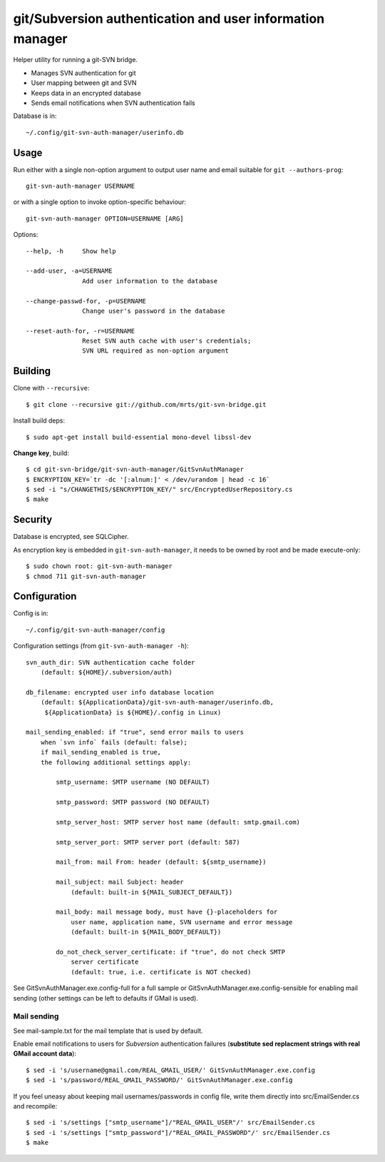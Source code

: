 git/Subversion authentication and user information manager
==========================================================

Helper utility for running a git-SVN bridge.

- Manages SVN authentication for git
- User mapping between git and SVN
- Keeps data in an encrypted database
- Sends email notifications when SVN authentication fails

Database is in::

  ~/.config/git-svn-auth-manager/userinfo.db

Usage
-----

Run either with a single non-option argument to output user
name and email suitable for ``git --authors-prog``::

 git-svn-auth-manager USERNAME

or with a single option to invoke option-specific behaviour::

 git-svn-auth-manager OPTION=USERNAME [ARG]

Options::

 --help, -h     Show help

 --add-user, -a=USERNAME
                Add user information to the database

 --change-passwd-for, -p=USERNAME
                Change user's password in the database

 --reset-auth-for, -r=USERNAME
                Reset SVN auth cache with user's credentials;
                SVN URL required as non-option argument

Building
--------

Clone with ``--recursive``::

 $ git clone --recursive git://github.com/mrts/git-svn-bridge.git

Install build deps::

 $ sudo apt-get install build-essential mono-devel libssl-dev

**Change key**, build::

 $ cd git-svn-bridge/git-svn-auth-manager/GitSvnAuthManager
 $ ENCRYPTION_KEY=`tr -dc '[:alnum:]' < /dev/urandom | head -c 16`
 $ sed -i "s/CHANGETHIS/$ENCRYPTION_KEY/" src/EncryptedUserRepository.cs
 $ make

Security
--------

Database is encrypted, see SQLCipher.

As encryption key is embedded in ``git-svn-auth-manager``, it needs to be owned
by root and be made execute-only::

 $ sudo chown root: git-svn-auth-manager
 $ chmod 711 git-svn-auth-manager


Configuration
-------------

Config is in::

  ~/.config/git-svn-auth-manager/config

Configuration settings (from ``git-svn-auth-manager -h``)::

    svn_auth_dir: SVN authentication cache folder
        (default: ${HOME}/.subversion/auth)

    db_filename: encrypted user info database location
        (default: ${ApplicationData}/git-svn-auth-manager/userinfo.db,
         ${ApplicationData} is ${HOME}/.config in Linux)

    mail_sending_enabled: if "true", send error mails to users
        when `svn info` fails (default: false);
        if mail_sending_enabled is true,
        the following additional settings apply:

            smtp_username: SMTP username (NO DEFAULT)

            smtp_password: SMTP password (NO DEFAULT)

            smtp_server_host: SMTP server host name (default: smtp.gmail.com)

            smtp_server_port: SMTP server port (default: 587)

            mail_from: mail From: header (default: ${smtp_username})

            mail_subject: mail Subject: header
                (default: built-in ${MAIL_SUBJECT_DEFAULT})

            mail_body: mail message body, must have {}-placeholders for
                user name, application name, SVN username and error message
                (default: built-in ${MAIL_BODY_DEFAULT})

            do_not_check_server_certificate: if "true", do not check SMTP
                server certificate
                (default: true, i.e. certificate is NOT checked)


See GitSvnAuthManager.exe.config-full for a full sample or
GitSvnAuthManager.exe.config-sensible for enabling mail sending (other settings
can be left to defaults if GMail is used).

Mail sending
++++++++++++

See mail-sample.txt for the mail template that is used by default.

Enable email notifications to users for *Subversion* authentication failures
(**substitute sed replacment strings with real GMail account data**)::

 $ sed -i 's/username@gmail.com/REAL_GMAIL_USER/' GitSvnAuthManager.exe.config
 $ sed -i 's/password/REAL_GMAIL_PASSWORD/' GitSvnAuthManager.exe.config

If you feel uneasy about keeping mail usernames/passwords in config file,
write them directly into src/EmailSender.cs and recompile::

 $ sed -i 's/settings ["smtp_username"]/"REAL_GMAIL_USER"/' src/EmailSender.cs
 $ sed -i 's/settings ["smtp_password"]/"REAL_GMAIL_PASSWORD"/' src/EmailSender.cs
 $ make
